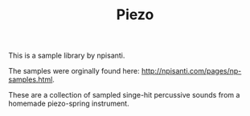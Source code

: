 #+TITLE: Piezo
This is a sample library by npisanti.

The samples were orginally found here:
[[http://npisanti.com/pages/np-samples.html]].

These are a collection of sampled singe-hit percussive
sounds from a homemade piezo-spring instrument.

